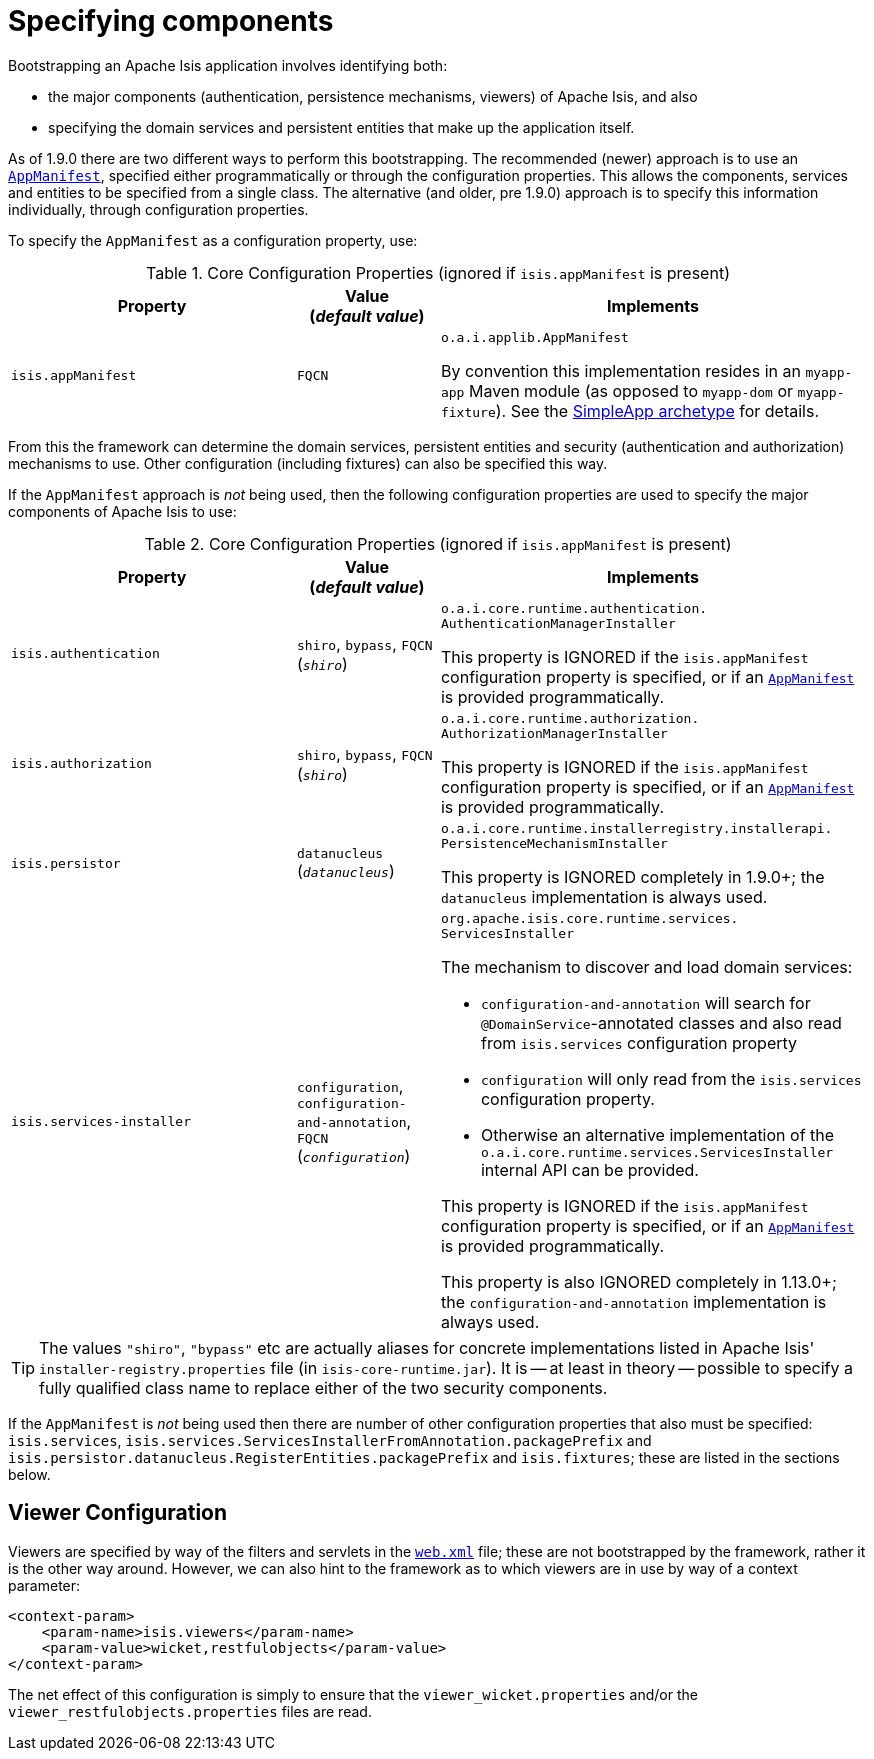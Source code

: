 [[_rgcfg_configuring-components]]
= Specifying components
:Notice: Licensed to the Apache Software Foundation (ASF) under one or more contributor license agreements. See the NOTICE file distributed with this work for additional information regarding copyright ownership. The ASF licenses this file to you under the Apache License, Version 2.0 (the "License"); you may not use this file except in compliance with the License. You may obtain a copy of the License at. http://www.apache.org/licenses/LICENSE-2.0 . Unless required by applicable law or agreed to in writing, software distributed under the License is distributed on an "AS IS" BASIS, WITHOUT WARRANTIES OR  CONDITIONS OF ANY KIND, either express or implied. See the License for the specific language governing permissions and limitations under the License.
:_basedir: ../
:_imagesdir: images/



Bootstrapping an Apache Isis application involves identifying both:

* the major components (authentication, persistence mechanisms, viewers) of Apache Isis, and also
* specifying the domain services and persistent entities that make up the application itself.

As of 1.9.0 there are two different ways to perform this bootstrapping.  The recommended (newer) approach is to use an xref:rgcms.adoc#_rgcms_classes_super_AppManifest[`AppManifest`], specified either programmatically or through the configuration properties.  This allows the components, services and entities to be specified from a single class.  The alternative (and older, pre 1.9.0) approach is to specify this information individually, through configuration properties.

To specify the `AppManifest` as a configuration property, use:

.Core Configuration Properties (ignored if `isis.appManifest` is present)
[cols="2a,1,3a", options="header"]
|===
|Property
|Value +
(_default value_)
|Implements

|`isis.appManifest`
|`FQCN`
|`o.a.i.applib.AppManifest` +

By convention this implementation resides in an `myapp-app` Maven module (as opposed to `myapp-dom` or `myapp-fixture`).  See the xref:ugfun.adoc#_ugfun_getting-started_simpleapp-archetype[SimpleApp archetype] for details.

|===

From this the framework can determine the domain services, persistent entities and security (authentication and authorization) mechanisms to use.  Other configuration (including fixtures) can also be specified this way.


If the `AppManifest` approach is _not_ being used, then the following configuration properties are used to specify the major components of Apache Isis to use:

.Core Configuration Properties (ignored if `isis.appManifest` is present)
[cols="2a,1,3a", options="header"]
|===
|Property
|Value +
(_default value_)
|Implements

|`isis.authentication`
|`shiro`, `bypass`, `FQCN` +
(`_shiro_`)
|`o.a.i.core.runtime.authentication.` `AuthenticationManagerInstaller` +

This property is IGNORED if the `isis.appManifest` configuration property is specified, or if an xref:rgcms.adoc#_rgcms_classes_super_AppManifest[`AppManifest`] is provided programmatically.


|`isis.authorization`
|`shiro`, `bypass`, `FQCN` +
(`_shiro_`)
|`o.a.i.core.runtime.authorization.` `AuthorizationManagerInstaller` +

This property is IGNORED if the `isis.appManifest` configuration property is specified, or if an xref:rgcms.adoc#_rgcms_classes_super_AppManifest[`AppManifest`] is provided programmatically.

|`isis.persistor`
|`datanucleus`
(`_datanucleus_`)
|`o.a.i.core.runtime.installerregistry.installerapi.` `PersistenceMechanismInstaller`

This property is IGNORED completely in 1.9.0+; the `datanucleus` implementation is always used.


|`isis.services-installer`
|`configuration`, `configuration-and-annotation`, `FQCN` +
(`_configuration_`)
|`org.apache.isis.core.runtime.services.` `ServicesInstaller` +

The mechanism to discover and load domain services:

* `configuration-and-annotation` will search for `@DomainService`-annotated classes and also read from `isis.services` configuration property

* `configuration` will only read from the `isis.services` configuration property. +

* Otherwise an alternative implementation of the `o.a.i.core.runtime.services.ServicesInstaller` internal API can be provided. +

This property is IGNORED if the `isis.appManifest` configuration property is specified, or if an xref:rgcms.adoc#_rgcms_classes_super_AppManifest[`AppManifest`] is provided programmatically.

This property is also IGNORED completely in 1.13.0+; the `configuration-and-annotation` implementation is always used.


|===

[TIP]
====
The values `"shiro"`, `"bypass"` etc are actually aliases for concrete implementations listed in Apache Isis' `installer-registry.properties` file (in `isis-core-runtime.jar`).  It is -- at least in theory -- possible to specify a fully qualified class name to replace either of the two security components.
====

If the `AppManifest` is _not_ being used then there are number of other configuration properties that also must be specified: `isis.services`, `isis.services.ServicesInstallerFromAnnotation.packagePrefix` and `isis.persistor.datanucleus.RegisterEntities.packagePrefix` and `isis.fixtures`; these are listed in the sections below.



== Viewer Configuration

Viewers are specified by way of the filters and servlets in the xref:ugbtb.adoc#_ugbtb_web-xml[`web.xml`] file; these are not bootstrapped by the framework, rather it is the other way around.  However, we can also hint to the framework as to which viewers are in use by way of a context parameter:

[source,xml]
----
<context-param>
    <param-name>isis.viewers</param-name>
    <param-value>wicket,restfulobjects</param-value>
</context-param>
----

The net effect of this configuration is simply to ensure that the `viewer_wicket.properties` and/or the `viewer_restfulobjects.properties` files are read.

